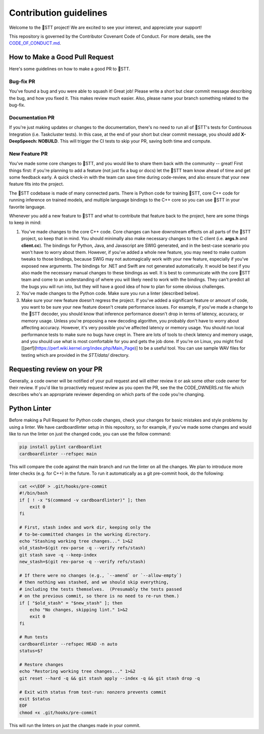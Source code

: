 Contribution guidelines
=======================

Welcome to the 🐸STT project! We are excited to see your interest, and appreciate your support!

This repository is governed by the Contributor Covenant Code of Conduct. For more details, see the `CODE_OF_CONDUCT.md <CODE_OF_CONDUCT.md>`_.

How to Make a Good Pull Request
-------------------------------

Here's some guidelines on how to make a good PR to 🐸STT.

Bug-fix PR
^^^^^^^^^^

You've found a bug and you were able to squash it! Great job! Please write a short but clear commit message describing the bug, and how you fixed it. This makes review much easier. Also, please name your branch something related to the bug-fix.

Documentation PR
^^^^^^^^^^^^^^^^

If you're just making updates or changes to the documentation, there's no need to run all of 🐸STT's tests for Continuous Integration (i.e. Taskcluster tests). In this case, at the end of your short but clear commit message, you should add **X-DeepSpeech: NOBUILD**. This will trigger the CI tests to skip your PR, saving both time and compute.

New Feature PR
^^^^^^^^^^^^^^

You've made some core changes to 🐸STT, and you would like to share them back with the community -- great! First things first: if you're planning to add a feature (not just fix a bug or docs) let the 🐸STT team know ahead of time and get some feedback early. A quick check-in with the team can save time during code-review, and also ensure that your new feature fits into the project.

The 🐸STT codebase is made of many connected parts. There is Python code for training 🐸STT, core C++ code for running inference on trained models, and multiple language bindings to the C++ core so you can use 🐸STT in your favorite language.

Whenever you add a new feature to 🐸STT and what to contribute that feature back to the project, here are some things to keep in mind:

1. You've made changes to the core C++ code. Core changes can have downstream effects on all parts of the 🐸STT project, so keep that in mind. You should minimally also make necessary changes to the C client (i.e. **args.h** and **client.cc**). The bindings for Python, Java, and Javascript are SWIG generated, and in the best-case scenario you won't have to worry about them. However, if you've added a whole new feature, you may need to make custom tweaks to those bindings, because SWIG may not automagically work with your new feature, especially if you've exposed new arguments. The bindings for .NET and Swift are not generated automatically. It would be best if you also made the necessary manual changes to these bindings as well. It is best to communicate with the core 🐸STT team and come to an understanding of where you will likely need to work with the bindings. They can't predict all the bugs you will run into, but they will have a good idea of how to plan for some obvious challenges.
2. You've made changes to the Python code. Make sure you run a linter (described below).
3. Make sure your new feature doesn't regress the project. If you've added a significant feature or amount of code, you want to be sure your new feature doesn't create performance issues. For example, if you've made a change to the 🐸STT decoder, you should know that inference performance doesn't drop in terms of latency, accuracy, or memory usage. Unless you're proposing a new decoding algorithm, you probably don't have to worry about affecting accuracy. However, it's very possible you've affected latency or memory usage. You should run local performance tests to make sure no bugs have crept in. There are lots of tools to check latency and memory usage, and you should use what is most comfortable for you and gets the job done. If you're on Linux, you might find [[perf](https://perf.wiki.kernel.org/index.php/Main_Page)] to be a useful tool. You can use sample WAV files for testing which are provided in the `STT/data/` directory.

Requesting review on your PR
----------------------------

Generally, a code owner will be notified of your pull request and will either review it or ask some other code owner for their review. If you'd like to proactively request review as you open the PR, see the the CODE_OWNERS.rst file which describes who's an appropriate reviewer depending on which parts of the code you're changing.


Python Linter
-------------

Before making a Pull Request for Python code changes, check your changes for basic mistakes and style problems by using a linter. We have cardboardlinter setup in this repository, so for example, if you've made some changes and would like to run the linter on just the changed code, you can use the follow command:

.. code-block:: bash

   pip install pylint cardboardlint
   cardboardlinter --refspec main

This will compare the code against the main branch and run the linter on all the changes. We plan to introduce more linter checks (e.g. for C++) in the future. To run it automatically as a git pre-commit hook, do the following:

.. code-block:: bash

   cat <<\EOF > .git/hooks/pre-commit
   #!/bin/bash
   if [ ! -x "$(command -v cardboardlinter)" ]; then
       exit 0
   fi

   # First, stash index and work dir, keeping only the
   # to-be-committed changes in the working directory.
   echo "Stashing working tree changes..." 1>&2
   old_stash=$(git rev-parse -q --verify refs/stash)
   git stash save -q --keep-index
   new_stash=$(git rev-parse -q --verify refs/stash)

   # If there were no changes (e.g., `--amend` or `--allow-empty`)
   # then nothing was stashed, and we should skip everything,
   # including the tests themselves.  (Presumably the tests passed
   # on the previous commit, so there is no need to re-run them.)
   if [ "$old_stash" = "$new_stash" ]; then
       echo "No changes, skipping lint." 1>&2
       exit 0
   fi

   # Run tests
   cardboardlinter --refspec HEAD -n auto
   status=$?

   # Restore changes
   echo "Restoring working tree changes..." 1>&2
   git reset --hard -q && git stash apply --index -q && git stash drop -q

   # Exit with status from test-run: nonzero prevents commit
   exit $status
   EOF
   chmod +x .git/hooks/pre-commit

This will run the linters on just the changes made in your commit.

